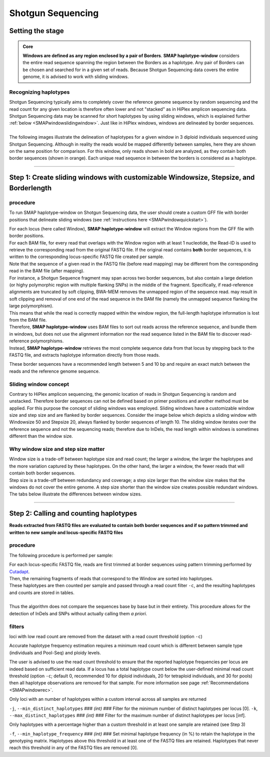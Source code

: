 .. raw:: html

    <style> .purple {color:purple} </style>
	
.. role:: purple

.. raw:: html

    <style> .white {color:white} </style>

.. role:: white

####################################
Shotgun Sequencing
####################################

.. _SMAPwindowShotgunHIW:

Setting the stage
-----------------

.. admonition:: Core

	**Windows are defined as any region enclosed by a pair of Borders**. **SMAP haplotype-window** considers the entire read sequence spanning the region between the Borders as a haplotype. Any pair of Borders can be chosen and searched for in a given set of reads. Because Shotgun Sequencing data covers the entire genome, it is advised to work with sliding windows.
	
Recognizing haplotypes
~~~~~~~~~~~~~~~~~~~~~~

| Shotgun Sequencing typically aims to completely cover the reference genome sequence by random sequencing and the read count for any given location is therefore often lower and not "stacked" as in HiPlex amplicon sequencing data. Shotgun Sequencing data may be scanned for short haplotypes by using sliding windows, which is explained further :ref:`below <SMAPwindowslidingwindow>`. Just like in HiPlex windows, windows are delineated by border sequences. 
| 
| The following images illustrate the delineation of haplotypes for a given window in 3 diploid individuals sequenced using Shotgun Sequencing. Although in reality the reads would be mapped differently between samples, here they are shown on the same position for comparison. For this window, only reads shown in bold are analyzed, as they contain both border sequences (shown in orange). Each unique read sequence in between the borders is considered as a haplotype.


.. tabs::

   .. tab:: Shotgun Seq Sample 1
	  
	   .. image:: ../../images/window/Sample1_window_bam_SS.png

   .. tab:: Shotgun Seq Sample 2
	  
	   .. image:: ../../images/window/Sample2_window_bam_SS.png
	  
   .. tab:: Shotgun Seq Sample 3
	  
	   .. image:: ../../images/window/Sample3_window_bam_SS.png

----

Step 1: Create sliding windows with customizable Windowsize, Stepsize, and Borderlength
---------------------------------------------------------------------------------------

procedure
~~~~~~~~~	  
To run SMAP haplotype-window on Shotgun Sequencing data, the user should create a custom GFF file with border positions that delineate sliding windows (see :ref:`instructions here <SMAPwindowquickstart>`).

.. image:: ../../images/window/SMAP_window_step1_SS.png

| For each locus (here called Window), **SMAP haplotype-window** will extract the Window regions from the GFF file with border positions. 
| For each BAM file, for every read that overlaps with the Window region with at least 1 nucleotide, the Read-ID is used to retrieve the corresponding read from the original FASTQ file. If the original read contains **both** border sequences, it is written to the corresponding locus-specific FASTQ file created per sample.
| Note that the sequence of a given read in the FASTQ file (before read mapping) may be different from the corresponding read in the BAM file (after mapping). 
| For instance, a Shotgun Sequence fragment may span across two border sequences, but also contain a large deletion (or highy polymorphic region with multiple flanking SNPs) in the middle of the fragment. Specifically, if read-reference alignments are truncated by soft clipping, BWA-MEM removes the unmapped region of the sequence read.  may result in soft clipping and removal of one end of the read sequence in the BAM file (namely the unmapped sequence flanking the large polymorphism). 
| This means that while the read is correctly mapped within the window region, the full-length haplotype information is lost from the BAM file. 
| Therefore, **SMAP haplotype-window** uses BAM files to sort out reads across the reference sequence, and bundle them in windows, but does not use the alignment information nor the read sequence listed in the BAM file to discover read-reference polymorphisms.
| Instead, **SMAP haplotype-window** retrieves the most complete sequence data from that locus by stepping back to the FASTQ file, and extracts haplotype information directly from those reads.

These border sequences have a recommended length between 5 and 10 bp and require an exact match between the reads and the reference genome sequence.


.. image:: ../../images/window/window_bam_2_fastq_SS.png

.. _SMAPwindowslidingwindow:

Sliding window concept
~~~~~~~~~~~~~~~~~~~~~~

Contrary to HiPlex amplicon sequencing, the genomic location of reads in Shotgun Sequencing is random and unstacked. Therefore border sequences can not be defined based on primer positions and another method must be applied.
For this purpose the concept of sliding windows was employed. Sliding windows have a customizable window size and step size and are flanked by border sequences. 
Consider the image below which depicts a sliding window with Windowsize 50 and Stepsize 20, always flanked by border sequences of length 10. The sliding window iterates over the reference sequence and not the sequencing reads; therefore due to InDels, the read length within windows is sometimes different than the window size.

.. image:: ../../images/window/window_sliding_window_concept.png

Why window size and step size matter
~~~~~~~~~~~~~~~~~~~~~~~~~~~~~~~~~~~~

| Window size is a trade-off between haplotype size and read count; the larger a window, the larger the haplotypes and the more variation captured by these haplotypes. On the other hand, the larger a window, the fewer reads that will contain both border sequences.
| Step size is a trade-off between redundancy and coverage; a step size larger than the window size makes that the windows do not cover the entire genome. A step size shorter than the window size creates possible redundant windows. 
| The tabs below illustrate the differences between window sizes.

.. tabs::

   .. tab:: Window size 100
	
	  .. image:: ../../images/window/haplotype_window_shotgun_window_size_100.png
   
	  For this specific locus, a window size of 100 bp results in an effective read count of 4 (marked in bold).
	  
   .. tab:: Window size 80

	  .. image:: ../../images/window/haplotype_window_shotgun_window_size_80.png
	  
	  Reducing the window size from 100 to 80 bp results in the increase of the read count by 2. So, shortening the window length increases the total read count, and may increase the total number of loci with read count above the custom minimum read count threshold.

----

Step 2: Calling and counting haplotypes
---------------------------------------

**Reads extracted from FASTQ files are evaluated to contain both border sequences and if so pattern trimmed and written to new sample and locus-specific FASTQ files**


.. image:: ../../images/window/SMAP_window_step2_SS.png

procedure
~~~~~~~~~

:purple:`The following procedure is performed per sample:`

| For each locus-specific FASTQ file, reads are first trimmed at border sequences using pattern trimming performed by `Cutadapt <https://cutadapt.readthedocs.io/en/stable/>`_.
| Then, the remaining fragments of reads that correspond to the Window are sorted into haplotypes.
| These haplotypes are then counted per sample and passed through a read count filter ``-c``, and the resulting haplotypes and counts are stored in tables.
|
| Thus the algorithm does not compare the sequences base by base but in their entirety. This procedure allows for the detection of InDels and SNPs without actually calling them *a priori*. 


filters
~~~~~~~  

:purple:`loci with low read count are removed from the dataset with a read count threshold (option` ``-c``:purple:`)`

Accurate haplotype frequency estimation requires a minimum read count which is different between sample type (individuals and Pool-Seq) and ploidy levels.

The user is advised to use the read count threshold to ensure that the reported haplotype frequencies per locus are indeed based on sufficient read data. If a locus has a total haplotype count below the user-defined minimal read count threshold (option ``-c``; default 0, recommended 10 for diploid individuals, 20 for tetraploid individuals, and 30 for pools) then all haplotype observations are removed for that sample. For more information see page :ref:`Recommendations <SMAPwindowrec>`.

:purple:`Only loci with an number of haplotypes within a custom interval across all samples are returned`

``-j``, ``--min_distinct_haplotypes`` :white:`###` *(int)* :white:`###` Filter for the minimum number of distinct haplotypes per locus [0].
``-k``, ``--max_distinct_haplotypes`` :white:`###` *(int)* :white:`###` Filter for the maximum number of distinct haplotypes per locus [inf].

:purple:`Only haplotypes with a percentage higher than a custom threshold in at least one sample are retained` (see Step 3)

``-f``, ``--min_haplotype_frequency`` :white:`###` *(int)* :white:`###` Set minimal haplotype frequency (in %) to retain the haplotype in the genotyping matrix. Haplotypes above this threshold in at least one of the FASTQ files are retained. Haplotypes that never reach this threshold in any of the FASTQ files are removed [0].
	
